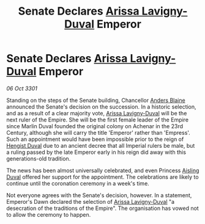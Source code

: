 :PROPERTIES:
:ID:       6c9b73b7-6c11-43e4-ba16-44066a82ed52
:END:
#+title: Senate Declares [[id:34f3cfdd-0536-40a9-8732-13bf3a5e4a70][Arissa Lavigny-Duval]] Emperor
#+filetags: :3301:galnet:

* Senate Declares [[id:34f3cfdd-0536-40a9-8732-13bf3a5e4a70][Arissa Lavigny-Duval]] Emperor

/06 Oct 3301/

Standing on the steps of the Senate building, Chancellor [[id:e9679720-e0c1-449e-86a6-a5b3de3613f5][Anders Blaine]] announced the Senate's decision on the succession. In a historic selection, and as a result of a clear majority vote, [[id:34f3cfdd-0536-40a9-8732-13bf3a5e4a70][Arissa Lavigny-Duval]] will be the next ruler of the Empire. She will be the first female leader of the Empire since Marlin Duval founded the original colony on Achenar in the 23rd Century, although she will carry the title 'Emperor' rather than 'Empress'. Such an appointment would have been impossible prior to the reign of [[id:3cb0755e-4deb-442b-898b-3f0c6651636e][Hengist Duval]] due to an ancient decree that all Imperial rulers be male, but a ruling passed by the late Emperor early in his reign did away with this generations-old tradition. 

The news has been almost universally celebrated, and even Princess [[id:b402bbe3-5119-4d94-87ee-0ba279658383][Aisling Duval]] offered her support for the appointment. The celebrations are likely to continue until the coronation ceremony in a week's time. 

Not everyone agrees with the Senate's decision, however. In a statement, Emperor's Dawn declared the selection of [[id:34f3cfdd-0536-40a9-8732-13bf3a5e4a70][Arissa Lavigny-Duval]] "a desecration of the traditions of the Empire". The organisation has vowed not to allow the ceremony to happen.
